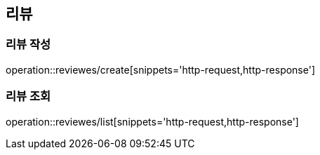 [[Review]]
== 리뷰

=== 리뷰 작성

operation::reviewes/create[snippets='http-request,http-response']

=== 리뷰 조회

operation::reviewes/list[snippets='http-request,http-response']
